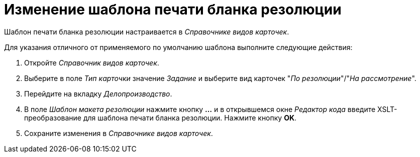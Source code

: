 = Изменение шаблона печати бланка резолюции

Шаблон печати бланка резолюции настраивается в _Справочнике видов карточек_.

Для указания отличного от применяемого по умолчанию шаблона выполните следующие действия:

. Откройте _Справочник видов карточек_.
. Выберите в поле _Тип карточки_ значение _Задание_ и выберите вид карточек "_По резолюции_"/"_На рассмотрение_".
. Перейдите на вкладку _Делопроизводство_.
. В поле _Шаблон макета резолюции_ нажмите кнопку *…* и в открывшемся окне _Редактор кода_ введите XSLT-преобразование для шаблона печати бланка резолюции. Нажмите кнопку *OK*.
. Сохраните изменения в _Справочнике видов карточек_.
